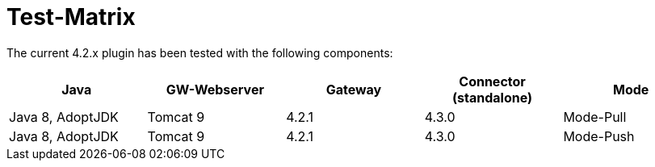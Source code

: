 = Test-Matrix


The current 4.2.x plugin has been tested with the following components:


|===
| Java | GW-Webserver | Gateway | Connector (standalone) | Mode

| Java 8, AdoptJDK
| Tomcat 9
| 4.2.1
| 4.3.0
| Mode-Pull

| Java 8, AdoptJDK
| Tomcat 9
| 4.2.1
| 4.3.0
| Mode-Push


|===
